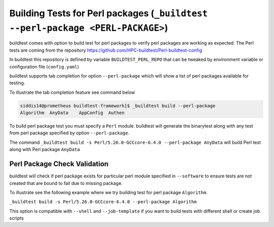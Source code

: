 Building Tests for Perl packages (``_buildtest --perl-package <PERL-PACKAGE>``)
===============================================================================

buildtest comes with option to build test for perl packages to verify perl packages
are working as expected. The Perl tests are coming from the repository
https://github.com/HPC-buildtest/Perl-buildtest-config

In buildtest this repository is defined by variable ``BUILDTEST_PERL_REPO`` that
can be tweaked by environment variable or configuration file (``config.yaml``)

buildtest supports tab completion for option ``--perl-package`` which will show
a list of perl packages available for testing.

To illustrate the tab completion feature see command below

.. code::

    siddis14@prometheus buildtest-framework]$ _buildtest build --perl-package
    Algorithm  AnyData    AppConfig  Authen


To build perl package test you must specify a ``Perl`` module. buildtest will
generate the binarytest along with any test from perl package specified by
option ``--perl-package``.

The command ``_buildtest build -s Perl/5.26.0-GCCcore-6.4.0 --perl-package AnyData``
will build Perl test along with Perl package ``AnyData``

.. program-output:: cat scripts/perl_packagetest_AnyData.txt

Perl Package Check Validation
-------------------------------

buildtest will check if perl package exists for particular perl module specified
in ``--software`` to ensure tests are not created that are bound to fail due to
missing package.

To illustrate see the following example where we try building test for perl package
``Algorithm``.

``_buildtest build -s Perl/5.26.0-GCCcore-6.4.0 --perl-package Algorithm``

.. program-output:: cat scripts/perl_packagetest_Algorithm.txt


This option is compatible with ``--shell`` and ``--job-template`` if you want to build
tests with different shell or create job scripts
